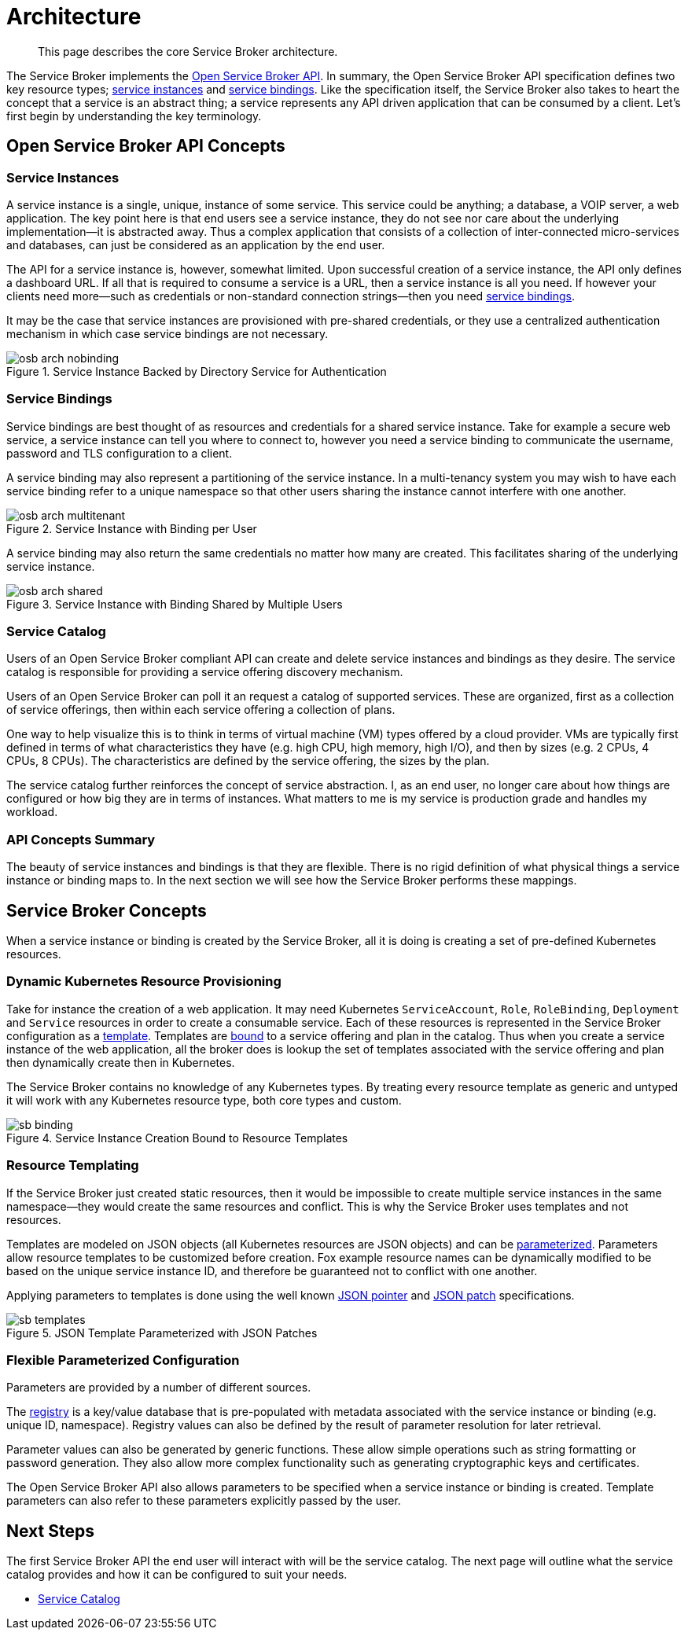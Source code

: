 = Architecture

[abstract]
This page describes the core Service Broker architecture.

ifdef::env-github[]
:relfileprefix: ../
:imagesdir: https://github.com/couchbase/service-broker/raw/master/documentation/modules/ROOT/assets/images
endif::[]

The Service Broker implements the https://www.openservicebrokerapi.org/[Open Service Broker API^].
In summary, the Open Service Broker API specification defines two key resource types; <<service-instances,service instances>> and <<service-bindings, service bindings>>.
Like the specification itself, the Service Broker also takes to heart the concept that a service is an abstract thing; a service represents any API driven application that can be consumed by a client.
Let's first begin by understanding the key terminology.

== Open Service Broker API Concepts

[#service-instances]
=== Service Instances

A service instance is a single, unique, instance of some service.
This service could be anything; a database, a VOIP server, a web application.
The key point here is that end users see a service instance, they do not see nor care about the underlying implementation--it is abstracted away.
Thus a complex application that consists of a collection of inter-connected micro-services and databases, can just be considered as an application by the end user.

The API for a service instance is, however, somewhat limited.
Upon successful creation of a service instance, the API only defines a dashboard URL.
If all that is required to consume a service is a URL, then a service instance is all you need.
If however your clients need more--such as credentials or non-standard connection strings--then you need <<service-bindings, service bindings>>.

It may be the case that service instances are provisioned with pre-shared credentials, or they use a centralized authentication mechanism in which case service bindings are not necessary.

.Service Instance Backed by Directory Service for Authentication
image::osb-arch-nobinding.png[align="center"]

[#service-bindings]
=== Service Bindings

Service bindings are best thought of as resources and credentials for a shared service instance.
Take for example a secure web service, a service instance can tell you where to connect to, however you need a service binding to communicate the username, password and TLS configuration to a client.

A service binding may also represent a partitioning of the service instance.
In a multi-tenancy system you may wish to have each service binding refer to a unique namespace so that other users sharing the instance cannot interfere with one another.

.Service Instance with Binding per User
image::osb-arch-multitenant.png[align="center"]

A service binding may also return the same credentials no matter how many are created.
This facilitates sharing of the underlying service instance.

.Service Instance with Binding Shared by Multiple Users
image::osb-arch-shared.png[align="center"]

[#service-catalog]
=== Service Catalog

Users of an Open Service Broker compliant API can create and delete service instances and bindings as they desire.
The service catalog is responsible for providing a service offering discovery mechanism.

Users of an Open Service Broker can poll it an request a catalog of supported services.
These are organized, first as a collection of service offerings, then within each service offering a collection of plans.

One way to help visualize this is to think in terms of virtual machine (VM) types offered by a cloud provider.
VMs are typically first defined in terms of what characteristics they have (e.g. high CPU, high memory, high I/O), and then by sizes (e.g. 2 CPUs, 4 CPUs, 8 CPUs).
The characteristics are defined by the service offering, the sizes by the plan.

The service catalog further reinforces the concept of service abstraction.
I, as an end user, no longer care about how things are configured or how big they are in terms of instances.
What matters to me is my service is production grade and handles my workload.

=== API Concepts Summary

The beauty of service instances and bindings is that they are flexible.
There is no rigid definition of what physical things a service instance or binding maps to.
In the next section we will see how the Service Broker performs these mappings.

== Service Broker Concepts

When a service instance or binding is created by the Service Broker, all it is doing is creating a set of pre-defined Kubernetes resources.

=== Dynamic Kubernetes Resource Provisioning

Take for instance the creation of a web application.
It may need Kubernetes `ServiceAccount`, `Role`, `RoleBinding`, `Deployment` and `Service` resources in order to create a consumable service.
Each of these resources is represented in the Service Broker configuration as a xref:concepts/templates.adoc[template].
Templates are xref:concepts/bindings.adoc[bound] to a service offering and plan in the catalog.
Thus when you create a service instance of the web application, all the broker does is lookup the set of templates associated with the service offering and plan then dynamically create then in Kubernetes.

The Service Broker contains no knowledge of any Kubernetes types.
By treating every resource template as generic and untyped it will work with any Kubernetes resource type, both core types and custom.

.Service Instance Creation Bound to Resource Templates
image::sb-binding.png[align="center"]

=== Resource Templating

If the Service Broker just created static resources, then it would be impossible to create multiple service instances in the same namespace--they would create the same resources and conflict.
This is why the Service Broker uses templates and not resources.

Templates are modeled on JSON objects (all Kubernetes resources are JSON objects) and can be xref:concepts/parameters.adoc[parameterized].
Parameters allow resource templates to be customized before creation.
Fox example resource names can be dynamically modified to be based on the unique service instance ID, and therefore be guaranteed not to conflict with one another.

Applying parameters to templates is done using the well known https://tools.ietf.org/html/rfc6902[JSON pointer^] and https://tools.ietf.org/html/rfc6902[JSON patch^] specifications.

.JSON Template Parameterized with JSON Patches
image::sb-templates.png[align="center"]

=== Flexible Parameterized Configuration

Parameters are provided by a number of different sources.

The xref:concepts/registry.adoc[registry] is a key/value database that is pre-populated with metadata associated with the service instance or binding (e.g. unique ID, namespace).
Registry values can also be defined by the result of parameter resolution for later retrieval.

Parameter values can also be generated by generic functions.
These allow simple operations such as string formatting or password generation.
They also allow more complex functionality such as generating cryptographic keys and certificates.

The Open Service Broker API also allows parameters to be specified when a service instance or binding is created.
Template parameters can also refer to these parameters explicitly passed by the user.

== Next Steps

The first Service Broker API the end user will interact with will be the service catalog.
The next page will outline what the service catalog provides and how it can be configured to suit your needs.

* xref:concepts/catalog.adoc[Service Catalog]
